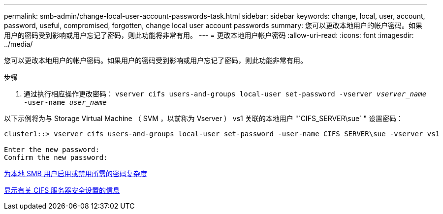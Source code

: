 ---
permalink: smb-admin/change-local-user-account-passwords-task.html 
sidebar: sidebar 
keywords: change, local, user, account, password, useful, compromised, forgotten, change local user account passwords 
summary: 您可以更改本地用户的帐户密码。如果用户的密码受到影响或用户忘记了密码，则此功能将非常有用。 
---
= 更改本地用户帐户密码
:allow-uri-read: 
:icons: font
:imagesdir: ../media/


[role="lead"]
您可以更改本地用户的帐户密码。如果用户的密码受到影响或用户忘记了密码，则此功能非常有用。

.步骤
. 通过执行相应操作更改密码： `vserver cifs users-and-groups local-user set-password -vserver _vserver_name_ -user-name _user_name_`


以下示例将为与 Storage Virtual Machine （ SVM ，以前称为 Vserver ） vs1 关联的本地用户 "`CIFS_SERVER\sue` " 设置密码：

[listing]
----
cluster1::> vserver cifs users-and-groups local-user set-password -user-name CIFS_SERVER\sue -vserver vs1

Enter the new password:
Confirm the new password:
----
xref:enable-disable-password-complexity-local-users-task.adoc[为本地 SMB 用户启用或禁用所需的密码复杂度]

xref:display-server-security-settings-task.adoc[显示有关 CIFS 服务器安全设置的信息]
